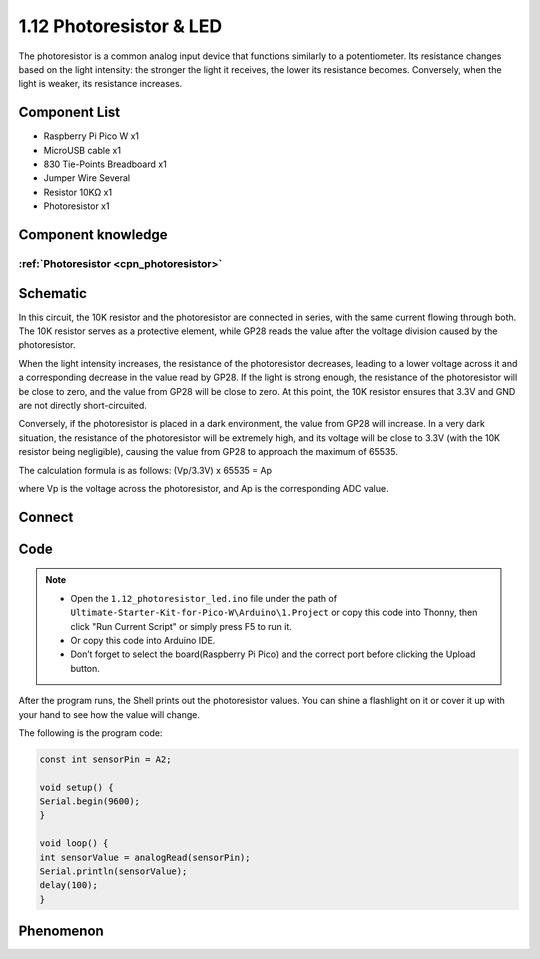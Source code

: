 1.12 Photoresistor & LED
=========================
The photoresistor is a common analog input device that functions similarly to a 
potentiometer. Its resistance changes based on the light intensity: the stronger 
the light it receives, the lower its resistance becomes. Conversely, when the light 
is weaker, its resistance increases.

Component List
^^^^^^^^^^^^^^^
- Raspberry Pi Pico W x1
- MicroUSB cable x1
- 830 Tie-Points Breadboard x1
- Jumper Wire Several
- Resistor 10KΩ x1
- Photoresistor x1

Component knowledge
^^^^^^^^^^^^^^^^^^^^
:ref:`Photoresistor <cpn_photoresistor>`
"""""""""""""""""""""""""""""""""""""""""""

Schematic
^^^^^^^^^^
.. image:: img/2.sch/1.12.png

In this circuit, the 10K resistor and the photoresistor are connected in series, 
with the same current flowing through both. The 10K resistor serves as a protective 
element, while GP28 reads the value after the voltage division caused by the photoresistor.

When the light intensity increases, the resistance of the photoresistor decreases, 
leading to a lower voltage across it and a corresponding decrease in the value read 
by GP28. If the light is strong enough, the resistance of the photoresistor will be 
close to zero, and the value from GP28 will be close to zero. At this point, the 10K 
resistor ensures that 3.3V and GND are not directly short-circuited.

Conversely, if the photoresistor is placed in a dark environment, the value from 
GP28 will increase. In a very dark situation, the resistance of the photoresistor 
will be extremely high, and its voltage will be close to 3.3V (with the 10K resistor 
being negligible), causing the value from GP28 to approach the maximum of 65535.

The calculation formula is as follows:
(Vp/3.3V) x 65535 = Ap

where Vp is the voltage across the photoresistor, and Ap is the corresponding ADC value.

Connect
^^^^^^^^^
.. image:: img/3.connect/1.12.png

Code
^^^^^^^
.. note::

    * Open the ``1.12_photoresistor_led.ino`` file under the path of ``Ultimate-Starter-Kit-for-Pico-W\Arduino\1.Project`` or copy this code into Thonny, then click "Run Current Script" or simply press F5 to run it.

    * Or copy this code into Arduino IDE.

    * Don’t forget to select the board(Raspberry Pi Pico) and the correct port before clicking the Upload button. 

.. image:: img/4.software/1.12.png

After the program runs, the Shell prints out the photoresistor values. You can 
shine a flashlight on it or cover it up with your hand to see how the value will change.

The following is the program code:

.. code-block:: c++

    const int sensorPin = A2;

    void setup() {
    Serial.begin(9600);
    }

    void loop() {
    int sensorValue = analogRead(sensorPin);
    Serial.println(sensorValue);
    delay(100);
    }

Phenomenon
^^^^^^^^^^^
.. image:: img/5.phenomenon/1.12.png
    :width: 100%